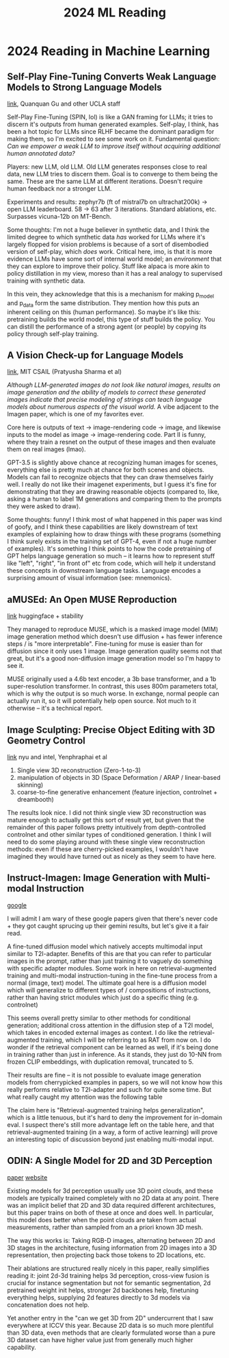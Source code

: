 #+TITLE: 2024 ML Reading

* 2024 Reading in Machine Learning

** Self-Play Fine-Tuning Converts Weak Language Models to Strong Language Models

[[https://arxiv.org/pdf/2401.01335.pdf][link]], Quanquan Gu and other UCLA staff

Self-Play Fine-Tuning (SPIN, lol) is like a GAN framing for LLMs; it tries to discern it's outputs from human generated examples. Self-play, I think, has been a hot topic for LLMs since RLHF became the dominant paradigm for making them, so I'm excited to see some work on it. Fundamental question: /Can we empower a weak LLM to improve itself without acquiring additional human annotated data?/

Players: new LLM, old LLM. Old LLM generates responses close to real data, new LLM tries to discern them. Goal is to converge to them being the same. These are the same LLM at different iterations. Doesn't require human feedback nor a stronger LLM.

[[../images/from_clipboard/20240104_104317.png]]

Experiments and results: zephyr7b (ft of mistral7b on ultrachat200k) -> open LLM leaderboard. 58 -> 63 after 3 iterations. Standard ablations, etc. Surpasses vicuna-12b on MT-Bench.

Some thoughts: I'm not a huge believer in synthetic data, and I think the limited degree to which synthetic data /has/ worked for LLMs where it's largely flopped for vision problems is because of a sort of disembodied version of self-play, which /does/ work. Critical here, imo, is that it is more evidence LLMs have some sort of internal world model; an /environment/ that they can explore to improve their policy. Stuff like alpaca is more akin to policy distillation in my view, moreso than it has a real analogy to supervised training with synthetic data. 

In this vein, they acknowledge that this is a mechanism for making p_model and p_data form the same distribution. They mention how this puts an inherent ceiling on this (human performance). So maybe it's like this: pretraining builds the world model, this type of stuff builds the policy. You can distill the performance of a strong agent (or people) by copying its policy through self-play training.

** A Vision Check-up for Language Models

[[https://arxiv.org/pdf/2401.01862.pdf][link]], MIT CSAIL (Pratyusha Sharma et al)

/Although LLM-generated images do not look like natural images, results on image generation and the ability of models to correct these generated images indicate that precise modeling of strings can teach language models about numerous aspects of the visual world./ A vibe adjacent to the Imagen paper, which is one of my favorites ever.

Core here is outputs of text -> image-rendering code -> image, and likewise inputs to the model as image -> image-rendering code. Part II is funny, where they train a resnet on the output of these images and then evaluate them on real images (lmao).

[[../images/from_clipboard/20240104_110255.png]]

GPT-3.5 is slightly above chance at recognizing human images for scenes, everything else is pretty much at chance for both scenes and objects. Models can fail to recognize objects that they can draw themselves fairly well. I really do not like their imagenet experiments, but I guess it's fine for demonstrating that they are drawing reasonable objects (compared to, like, asking a human to label 1M generations and comparing them to the prompts they were asked to draw).

Some thoughts: funny! I think most of what happened in this paper was kind of goofy, and I think these capabilities are likely downstream of text examples of explaining how to draw things with these programs (something I think surely exists in the training set of GPT-4, even if not a huge number of examples). It's something I think points to how the code pretraining of GPT helps language generation so much -- it learns how to represent stuff like "left", "right", "in front of" etc from code, which will help it understand these concepts in downstream language tasks. Language encodes a surprising amount of visual information (see: mnemonics).

** aMUSEd: An Open MUSE Reproduction

[[https://arxiv.org/pdf/2401.01808.pdf][link]] huggingface + stability

They managed to reproduce MUSE, which is a masked image model (MIM) image generation method which doesn't use diffusion + has fewer inference steps / is "more interpretable". Fine-tuning for muse is easier than for diffusion since it only uses 1 image. Image generation quality seems not that great, but it's a good non-diffusion image generation model so I'm happy to see it.

MUSE originally used a 4.6b text encoder, a 3b base transformer, and a 1b super-resolution transformer. In contrast, this uses 800m parameters total, which is why the output is so much worse. In exchange, normal people can actually run it, so it will potentially help open source. Not much to it otherwise -- it's a technical report.

[[../images/from_clipboard/20240104_114430.png]]

** Image Sculpting: Precise Object Editing with 3D Geometry Control

[[https://arxiv.org/pdf/2401.01702.pdf][link]] nyu and intel, Yenphraphai et al

1. Single view 3D reconstruction (Zero-1-to-3)
2. manipulation of objects in 3D (Space Deformation / ARAP / linear-based skinning)
3. coarse-to-fine generative enhancement (feature injection, controlnet + dreambooth)

[[../images/from_clipboard/20240104_121841.png]]

The results look nice. I did not think single view 3D reconstruction was mature enough to actually get this sort of result yet, but given that the remainder of this paper follows pretty intuitively from depth-controlled controlnet and other similar types of conditioned generation. I think I will need to do some playing around with these single view reconstruction methods: even if these are cherry-picked examples, I wouldn't have imagined they would have turned out as nicely as they seem to have here.

** Instruct-Imagen: Image Generation with Multi-modal Instruction

[[https://arxiv.org/pdf/2401.01952.pdf][google]]

I will admit I am wary of these google papers given that there's never code + they got caught sprucing up their gemini results, but let's give it a fair read.

A fine-tuned diffusion model which natively accepts multimodal input similar to T2I-adapter. Benefits of this are that you can refer to particular images in the prompt, rather than just training it to vaguely do something with specific adapter modules. Some work in here on retrieval-augmented training and multi-modal instruction-tuning in the fine-tune process from a normal (image, text) model. The ultimate goal here is a diffusion model which will generalize to different types of / compositions of instructions, rather than having strict modules which just do a specific thing (e.g. controlnet)

[[../images/from_clipboard/20240105_100548.png]]

This seems overall pretty similar to other methods for conditional generation; additional cross attention in the diffusion step of a T2I model, which takes in encoded external images as context. I do like the retrieval-augmented training, which I will be referring to as RAT from now on. I do wonder if the retrieval component can be learned as well, if it's being done in training rather than just in inference. As it stands, they just do 10-NN from frozen CLIP embeddings, with duplication removal, truncated to 5.

Their results are fine -- it is not possible to evaluate image generation models from cherrypicked examples in papers, so we will not know how this really performs relative to T2I-adapter and such for quite some time. But what really caught my attention was the following table

[[../images/from_clipboard/20240105_103438.png]]

The claim here is "Retrieval-augmented training helps generalization", which is a little tenuous, but it's hard to deny the improvement for in-domain eval. I suspect there's still more advantage left on the table here, and that retrieval-augmented training (in a way, a form of active learning) will prove an interesting topic of discussion beyond just enabling multi-modal input.

** ODIN: A Single Model for 2D and 3D Perception

[[https://arxiv.org/pdf/2401.02416.pdf][paper]] [[https://odin-seg.github.io/][website]]

Existing models for 3d perception usually use 3D point clouds, and these models are typically trained completely with no 2D data at any point. There was an implicit belief that 2D and 3D data required different architectures, but this paper trains on both of these at once and does well. In particular, this model does better when the point clouds are taken from actual measurements, rather than sampled from an a priori known 3D mesh.

[[../images/from_clipboard/20240105_110916.png]]

The way this works is: Taking RGB-D images, alternating between 2D and 3D stages in the architecture, fusing information from 2D images into a 3D representation, then projecting back those tokens to 2D locations, etc.

Their ablations are structured really nicely in this paper, really simplifies reading it: joint 2d-3d training helps 3d perception, cross-view fusion is crucial for instance segmentation but not for semantic segmentation, 2d pretrained weight init helps, stronger 2d backbones help, finetuning everything helps, supplying 2d features directly to 3d models via concatenation does not help.

Yet another entry in the "can we get 3D from 2D" undercurrent that I saw everywhere at ICCV this year. Because 2D data is so much more plentiful than 3D data, even methods that are clearly formulated worse than a pure 3D dataset can have higher value just from generally much higher capability. 

